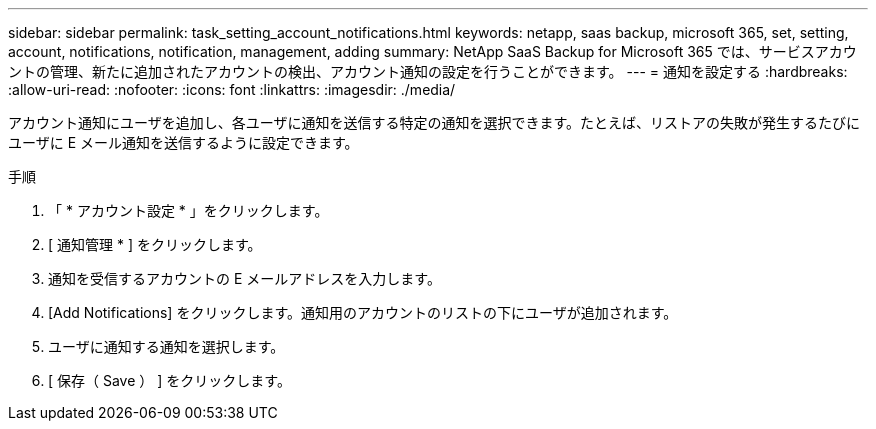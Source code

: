 ---
sidebar: sidebar 
permalink: task_setting_account_notifications.html 
keywords: netapp, saas backup, microsoft 365, set, setting, account, notifications, notification, management, adding 
summary: NetApp SaaS Backup for Microsoft 365 では、サービスアカウントの管理、新たに追加されたアカウントの検出、アカウント通知の設定を行うことができます。 
---
= 通知を設定する
:hardbreaks:
:allow-uri-read: 
:nofooter: 
:icons: font
:linkattrs: 
:imagesdir: ./media/


[role="lead"]
アカウント通知にユーザを追加し、各ユーザに通知を送信する特定の通知を選択できます。たとえば、リストアの失敗が発生するたびにユーザに E メール通知を送信するように設定できます。

.手順
. 「 * アカウント設定 * 」をクリックします。
. [ 通知管理 * ] をクリックします。
. 通知を受信するアカウントの E メールアドレスを入力します。
. [Add Notifications] をクリックします。通知用のアカウントのリストの下にユーザが追加されます。
. ユーザに通知する通知を選択します。
. [ 保存（ Save ） ] をクリックします。

